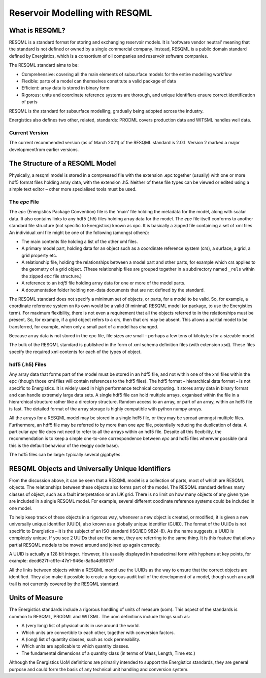 Reservoir Modelling with RESQML
===============================

What is RESQML?
---------------
RESQML is a standard format for storing and exchanging reservoir models. It is 'software vendor neutral' meaning that the standard is not defined or owned by a single commercial company. Instead, RESQML is a public domain standard defined by Energistics, which is a consortium of oil companies and reservoir software companies.

The RESQML standard aims to be:

* Comprehensive: covering all the main elements of subsurface models for the entire modelling workflow
* Flexible: parts of a model can themselves constitute a valid package of data
* Efficient: array data is stored in binary form
* Rigorous: units and coordinate reference systems are thorough, and unique identifiers ensure correct identification of parts

RESQML is *the* standard for subsurface modelling, gradually being adopted across the industry.

Energistics also defines two other, related, standards: PRODML covers production data and WITSML handles well data.

Current Version
^^^^^^^^^^^^^^^
The current recommended version (as of March 2021) of the RESQML standard is 2.0.1. Version 2 marked a major developmentfrom earlier versions.

The Structure of a RESQML Model
-------------------------------
Physically, a resqml model is stored in a compressed file with the extension .epc together (usually) with one or more hdf5 format files holding array data, with the extension .h5. Neither of these file types can be viewed or edited using a simple text editor – other more specialised tools must be used.

The *epc* File
^^^^^^^^^^^^^^
The *epc* (Energistics Package Convention) file is the 'main' file holding the metadata for the model, along with scalar data. It also contains links to any hdf5 (.h5) files holding array data for the model. The *epc* file itself conforms to another standard file structure (not specific to Energistics) known as opc. It is basically a zipped file containing a set of xml files. An individual xml file might be one of the following (amongst others):

* The main contents file holding a list of the other xml files.
* A primary model part, holding data for an object such as a coordinate reference system (crs), a surface, a grid, a grid property etc.
* A relationship file, holding the relationships between a model part and other parts, for example which crs applies to the geometry of a grid object. (These relationship files are grouped together in a subdirectory named ``_rels`` within the zipped *epc* file structure.)
* A reference to an *hdf5* file holding array data for one or more of the model parts.
* A documentation folder holding non-data documents that are not defined by the standard.

The RESQML standard does not specify a minimum set of objects, or parts, for a model to be valid. So, for example, a coordinate reference system on its own would be a valid (if minimal) RESQML model (or package, to use the Energistics term). For maximum flexibility, there is not even a requirement that all the objects referred to in the relationships must be present. So, for example, if a grid object refers to a crs, then that crs may be absent. This allows a partial model to be transferred, for example, when only a small part of a model has changed.

Because array data is not stored in the epc file, file sizes are small – perhaps a few tens of kilobytes for a sizeable model.

The bulk of the RESQML standard is published in the form of xml schema definition files (with extension xsd). These files specify the required xml contents for each of the types of object.

hdf5 (.h5) Files
^^^^^^^^^^^^^^^^
Any array data that forms part of the model must be stored in an hdf5 file, and not within one of the xml files within the epc (though those xml files will contain references to the hdf5 files). The hdf5 format – hierarchical data format – is not specific to Energistics. It is widely used in high performance technical computing. It stores array data in binary format and can handle extremely large data sets. A single hdf5 file can hold multiple arrays, organised within the file in a hierarchical structure rather like a directory structure. Random access to an array, or part of an array, within an hdf5 file is fast. The detailed format of the array storage is highly compatible with python numpy arrays.

All the arrays for a RESQML model may be stored in a single hdf5 file, or they may be spread amongst multiple files. Furthermore, an hdf5 file may be referred to by more than one *epc* file, potentially reducing the duplication of data. A particular *epc* file does not need to refer to all the arrays within an hdf5 file. Despite all this flexibility, the recommendation is to keep a simple one-to-one correspondence between *epc* and hdf5 files wherever possible (and this is the default behaviour of the resqpy code base).

The hdf5 files can be large: typically several gigabytes.

RESQML Objects and Universally Unique Identifiers
-------------------------------------------------
From the discussion above, it can be seen that a RESQML model is a collection of parts, most of which are RESQML objects. The relationships between these objects also forms part of the model. The RESQML standard defines many classes of object, such as a fault interpretation or an IJK grid. There is no limit on how many objects of any given type are included in a single RESQML model. For example, several different coodinate reference systems could be included in one model.

To help keep track of these objects in a rigorous way, whenever a new object is created, or modified, it is given a new universally unique identifier (UUID), also known as a globally unique identifier (GUID). The format of the UUIDs is not specific to Energistics – it is the subject of an ISO standard (ISO/IEC 9824-8). As the name suggests, a UUID is completely unique. If you see 2 UUIDs that are the same, they are referring to the same thing. It is this feature that allows partial RESQML models to be moved around and joined up again correctly.

A UUID is actually a 128 bit integer. However, it is usually displayed in hexadecimal form with hyphens at key points, for example: decd627f-c91e-47e1-946e-8a6a4d91617f

All the links between objects within a RESQML model use the UUIDs as the way to ensure that the correct objects are identified. They also make it possible to create a rigorous audit trail of the development of a model, though such an audit trail is not currently covered by the RESQML standard.

Units of Measure
----------------
The Energistics standards include a rigorous handling of units of measure (uom). This aspect of the standards is common to RESQML, PRODML and WITSML. The uom definitions include things such as:

* A (very long) list of physical units in use around the world.
* Which units are convertible to each other, together with conversion factors.
* A (long) list of quantity classes, such as rock permeability.
* Which units are applicable to which quantity classes.
* The fundamental dimensions of a quantity class (in terms of Mass, Length, Time etc.)

Although the Energistics UoM definitions are primarily intended to support the Energistics standards, they are general purpose and could form the basis of any technical unit handling and conversion system.
